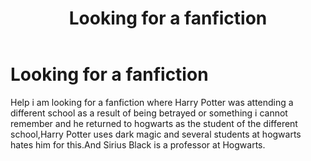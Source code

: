 #+TITLE: Looking for a fanfiction

* Looking for a fanfiction
:PROPERTIES:
:Score: 1
:DateUnix: 1605806309.0
:DateShort: 2020-Nov-19
:FlairText: Request
:END:
Help i am looking for a fanfiction where Harry Potter was attending a different school as a result of being betrayed or something i cannot remember and he returned to hogwarts as the student of the different school,Harry Potter uses dark magic and several students at hogwarts hates him for this.And Sirius Black is a professor at Hogwarts.

